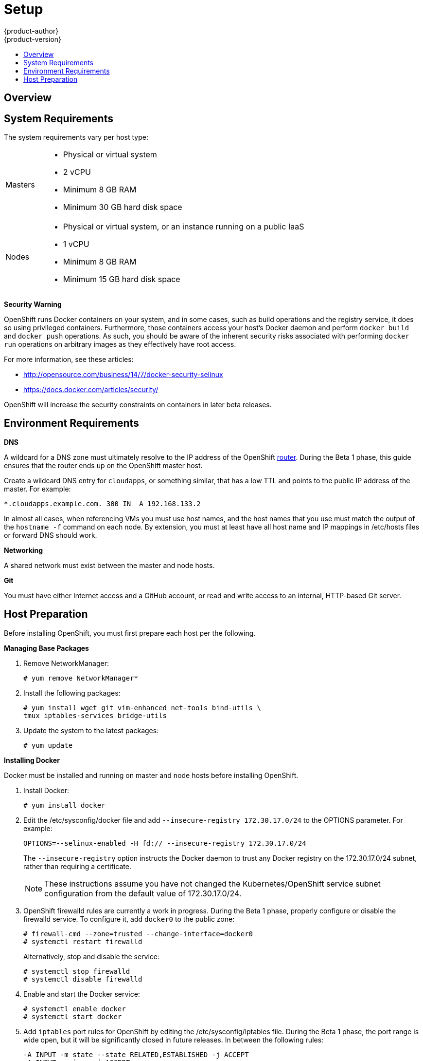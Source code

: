 = Setup
{product-author}
{product-version}
:data-uri:
:icons:
:experimental:
:toc: macro
:toc-title:

toc::[]

== Overview
ifdef::openshift-origin[]
OpenShift components can be installed across multiple hosts. The following sections outline the system requirements and instructions for preparing your environment and hosts before installing OpenShift.
endif::[]

ifdef::openshift-enterprise[]
OpenShift components can be installed across multiple hosts. During the Beta 1 phase, we recommend installing a  link:../architecture/kubernetes_infrastructure.html#master[master] on one host, and two link:../architecture/kubernetes_infrastructure.html#node[nodes] on two separate hosts.
endif::[]

== System Requirements
The system requirements vary per host type:

[cols="1,7"]
|===
|Masters a|- Physical or virtual system
ifdef::openshift-origin[]
- Base OS: Fedora 21, CentOS 7, or RHEL 7.1 Beta ("Minimal" installation option)
endif::[]
ifdef::openshift-enterprise[]
- Base OS: RHEL 7.1 Beta ("Minimal" installation option)
endif::[]
- 2 vCPU
- Minimum 8 GB RAM
- Minimum 30 GB hard disk space

| Nodes a| - Physical or virtual system, or an instance running on a public IaaS
ifdef::openshift-origin[]
- Base OS: Fedora 21, CentOS 7, or RHEL 7.1 Beta ("Minimal" installation option)
endif::[]
ifdef::openshift-enterprise[]
- Base OS: RHEL 7.1 Beta ("Minimal" installation option)
endif::[]
- 1 vCPU
- Minimum 8 GB RAM
- Minimum 15 GB hard disk space
|===

*Security Warning*

OpenShift runs Docker containers on your system, and in some cases, such as build operations and the registry service, it does so using privileged containers. Furthermore, those containers access your host's Docker daemon and perform `docker build` and `docker push` operations. As such, you should be aware of the inherent security risks associated with performing `docker run` operations on arbitrary images as they effectively have root access.

For more information, see these articles:

- http://opensource.com/business/14/7/docker-security-selinux
- https://docs.docker.com/articles/security/

OpenShift will increase the security constraints on containers in later beta releases.

== Environment Requirements
*DNS*

A wildcard for a DNS zone must ultimately resolve to the IP address of the OpenShift link:../architecture/routing.html[router]. During the Beta 1 phase, this guide ensures that the router ends up on the OpenShift master host.

Create a wildcard DNS entry for `cloudapps`, or something similar, that has a low TTL and points to the public IP address of the master. For example:

----
*.cloudapps.example.com. 300 IN  A 192.168.133.2
----

In almost all cases, when referencing VMs you must use host names, and the host names that you use must match the output of the `hostname -f` command on each node. By extension, you must at least have all host name and IP mappings in [filename]#/etc/hosts# files or forward DNS should work.

*Networking*

A shared network must exist between the master and node hosts.

*Git*

You must have either Internet access and a GitHub account, or read and write access to an internal, HTTP-based Git server.

== Host Preparation
Before installing OpenShift, you must first prepare each host per the following.

ifdef::openshift-origin[]
NOTE: If you are using https://www.vagrantup.com[Vagrant] to run OpenShift Origin, you can do not need to go through the following sections. These changes are only necessary when you are setting up the host system yourself. If you are using Vagrant, see the https://github.com/openshift/origin/blob/master/CONTRIBUTING.adoc#develop-on-virtual-machine-using-vagrant[Contributing Guide], then you can skip directly to trying out the link:try_it_out.html[sample applications].
endif::[]

ifdef::openshift-enterprise[]
*Installing Red Hat Enterprise Linux 7*

As mentioned in the system requirements, a base installation of Red Hat Enterprise Linux (RHEL) 7.1 Beta is required for master or node hosts. See the https://access.redhat.com/documentation/en-US/Red_Hat_Enterprise_Linux/7-Beta/html/Installation_Guide/index.html[Red Hat Enterprise Linux 7.1 Beta Installation Guide] for more information.

*Registering with Red Hat Network*

Each system must be registered to Red Hat Network (RHN) and have a RHEL subscription attached to access required packages.

. Register the system and attach a RHEL subscription:
+
----
# subscription-manager register --username=<rhnuser> --password=<rhnpassword>
# subscription-manager list --available   (Find pool ID for RHEL subscription)
# subscription-manager attach --pool=<pool_id>
----

. Ensure the base RHEL repository is enabled, as well:
+
----
# subscription-manager repos --enable=rhel-7-server-rpms
----

endif::[]

*Managing Base Packages*

. Remove [sysitem]#NetworkManager#:
+
----
# yum remove NetworkManager*
----

. Install the following packages:
+
----
# yum install wget git vim-enhanced net-tools bind-utils \
tmux iptables-services bridge-utils
----

. Update the system to the latest packages:
+
----
# yum update
----

*Installing Docker*

Docker must be installed and running on master and node hosts before installing OpenShift.

ifdef::openshift-enterprise[]
. In RHEL 7, Docker is provided in the RHEL Extras repository; first, ensure the RHEL Extras repository is enabled:
+
----
# subscription-manager repos --enable=rhel-7-server-extras-rpms
----
endif::[]

. Install Docker:
+
----
# yum install docker
----

. Edit the [filename]#/etc/sysconfig/docker# file and add `--insecure-registry 172.30.17.0/24` to the [parameter]#OPTIONS# parameter. For example:
+
----
OPTIONS=--selinux-enabled -H fd:// --insecure-registry 172.30.17.0/24
----
+
The `--insecure-registry` option instructs the Docker daemon to trust any Docker registry on the 172.30.17.0/24 subnet, rather than requiring a certificate.
+
NOTE: These instructions assume you have not changed the Kubernetes/OpenShift service subnet configuration from the default value of 172.30.17.0/24.

. OpenShift [sysitem]#firewalld# rules are currently a work in progress. During the Beta 1 phase, properly configure or disable the [sysitem]#firewalld# service. To configure it, add `docker0` to the public zone:
+
----
# firewall-cmd --zone=trusted --change-interface=docker0
# systemctl restart firewalld
----
+
Alternatively, stop and disable the service:
+
----
# systemctl stop firewalld
# systemctl disable firewalld
----

. Enable and start the [service]#Docker# service:
+
----
# systemctl enable docker
# systemctl start docker
----

. Add `iptables` port rules for OpenShift by editing the [filename]#/etc/sysconfig/iptables# file. During the Beta 1 phase, the port range is wide open, but it will be significantly closed in future releases. In between the following rules:
+
----
-A INPUT -m state --state RELATED,ESTABLISHED -j ACCEPT
-A INPUT -p icmp -j ACCEPT
----
+
Add these rules:
+
----
 -A INPUT -p tcp -m state --state NEW -m tcp --dport 10250 -j ACCEPT
 -A INPUT -p tcp -m state --state NEW -m tcp --dport 8443:8444 -j ACCEPT
 -A INPUT -p tcp -m state --state NEW -m tcp --dport 7001 -j ACCEPT
 -A INPUT -p tcp -m state --state NEW -m tcp --dport 4001 -j ACCEPT
 -A INPUT -p tcp -m state --state NEW -m tcp --dport 443 -j ACCEPT
 -A INPUT -p tcp -m state --state NEW -m tcp --dport 80 -j ACCEPT
----

. Enable the [sysitem]#iptables# service:
+
----
# systemctl enable iptables
----

. Restart the [sysitem]#iptables# and [sysitem]#docker# services:
+
----
# systemctl restart iptables
# systemctl restart docker
----

*What's Next?*

Now that your environment and hosts are properly set up, you can link:installation.html[install OpenShift].
